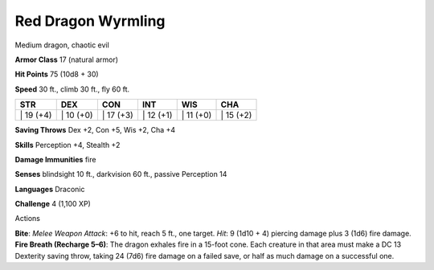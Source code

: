 Red Dragon Wyrmling  
---------


Medium dragon, chaotic evil

**Armor Class** 17 (natural armor)

**Hit Points** 75 (10d8 + 30)

**Speed** 30 ft., climb 30 ft., fly 60 ft.

+--------------+--------------+--------------+--------------+--------------+--------------+
| STR          | DEX          | CON          | INT          | WIS          | CHA          |
+==============+==============+==============+==============+==============+==============+
| \| 19 (+4)   | \| 10 (+0)   | \| 17 (+3)   | \| 12 (+1)   | \| 11 (+0)   | \| 15 (+2)   |
+--------------+--------------+--------------+--------------+--------------+--------------+

**Saving Throws** Dex +2, Con +5, Wis +2, Cha +4

**Skills** Perception +4, Stealth +2

**Damage Immunities** fire

**Senses** blindsight 10 ft., darkvision 60 ft., passive Perception 14

**Languages** Draconic

**Challenge** 4 (1,100 XP)

Actions

**Bite**: *Melee Weapon Attack*: +6 to hit, reach 5 ft., one target.
*Hit*: 9 (1d10 + 4) piercing damage plus 3 (1d6) fire damage. **Fire
Breath (Recharge 5–6)**: The dragon exhales fire in a 15-foot cone. Each
creature in that area must make a DC 13 Dexterity saving throw, taking
24 (7d6) fire damage on a failed save, or half as much damage on a
successful one.
